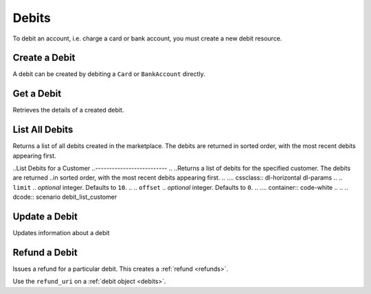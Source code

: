 .. _debits:

Debits
======

To debit an account, i.e. charge a card or bank account, you must create a
new debit resource.


.. _debit.create:

Create a Debit
------------------

A debit can be created by debiting a ``Card`` or ``BankAccount`` directly.


Get a Debit
----------------

Retrieves the details of a created debit.

.. container:: method-description

  .. no request

.. container:: code-white

  .. dcode:: scenario debit_show


List All Debits
---------------

Returns a list of all debits created in the marketplace. The debits are returned
in sorted order, with the most recent debits appearing first.

.. cssclass:: dl-horizontal dl-params

  ``limit``
      *optional* integer. Defaults to ``10``.

  ``offset``
      *optional* integer. Defaults to ``0``.

.. container:: code-white

  .. dcode:: scenario debit_list


..List Debits for a Customer
..--------------------------
..
..Returns a list of debits for the specified customer. The debits are returned
..in sorted order, with the most recent debits appearing first.
..
.... cssclass:: dl-horizontal dl-params
..
..  ``limit``
..      *optional* integer. Defaults to ``10``.
..
..  ``offset``
..      *optional* integer. Defaults to ``0``.
..
.... container:: code-white
..
..  .. dcode:: scenario debit_list_customer


Update a Debit
--------------

Updates information about a debit

.. cssclass:: dl-horizontal dl-params

  ``meta``
      *optional* **object**. Single level mapping from string keys to string values.

  ``description``
      *optional* **string**. Sequence of characters.


.. container:: code-white

  .. dcode:: scenario debit_update


Refund a Debit
--------------

Issues a refund for a particular debit. This creates a :ref:`refund <refunds>`.

.. container:: method-description

   Use the ``refund_uri`` on a :ref:`debit object <debits>`.

.. container:: code-white

   .. dcode:: scenario debit_refund


.. _info on ACH debits: http://github.com/balanced/balanced-api/issues/2
